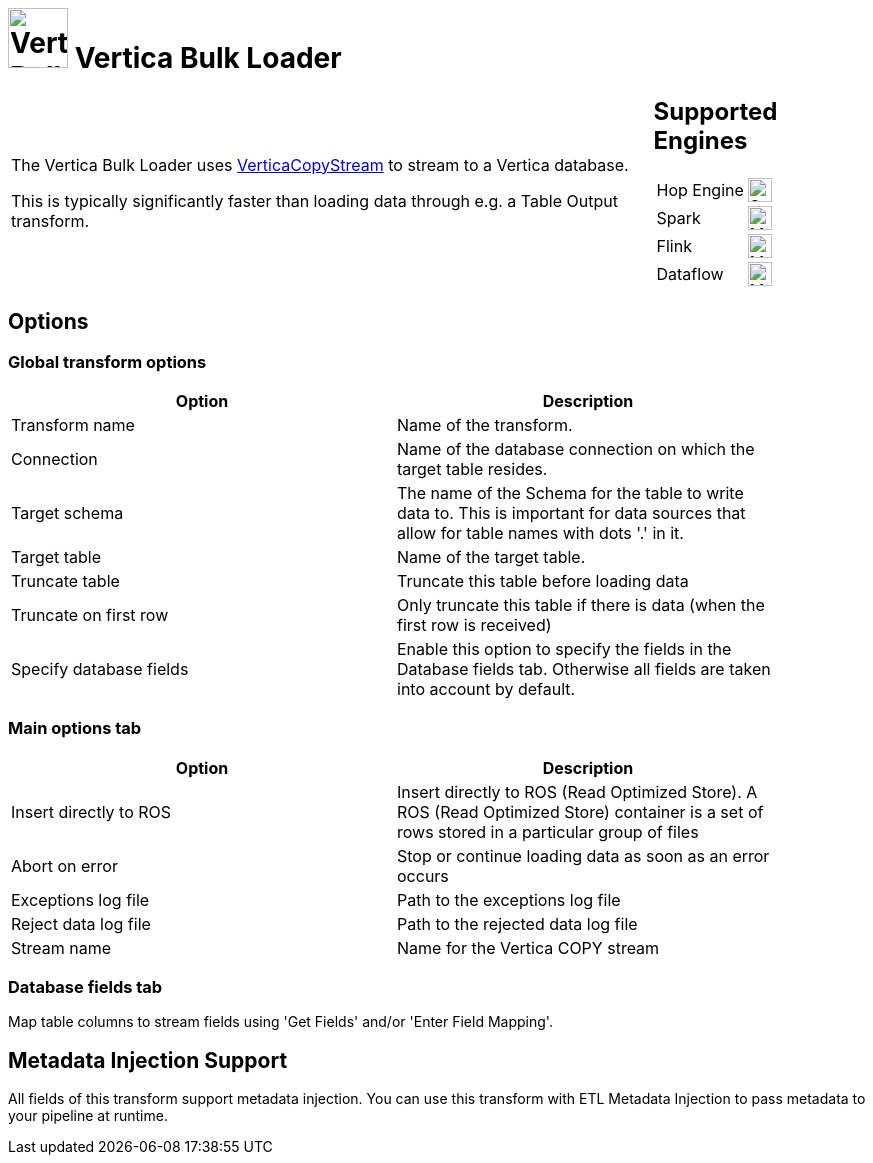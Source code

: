 ////
  // Licensed to the Apache Software Foundation (ASF) under one or more
  // contributor license agreements. See the NOTICE file distributed with
  // this work for additional information regarding copyright ownership.
  // The ASF licenses this file to You under the Apache License, Version 2.0
  // (the "License"); you may not use this file except in compliance with
  // the License. You may obtain a copy of the License at
  //
  // http://www.apache.org/licenses/LICENSE-2.0
  //
  // Unless required by applicable law or agreed to in writing, software
  // distributed under the License is distributed on an "AS IS" BASIS,
  // WITHOUT WARRANTIES OR CONDITIONS OF ANY KIND, either express or implied.
  // See the License for the specific language governing permissions and
  // limitations under the License.
////

////
Licensed to the Apache Software Foundation (ASF) under one
or more contributor license agreements.  See the NOTICE file
distributed with this work for additional information
regarding copyright ownership.  The ASF licenses this file
to you under the Apache License, Version 2.0 (the
"License"); you may not use this file except in compliance
with the License.  You may obtain a copy of the License at
  http://www.apache.org/licenses/LICENSE-2.0
Unless required by applicable law or agreed to in writing,
software distributed under the License is distributed on an
"AS IS" BASIS, WITHOUT WARRANTIES OR CONDITIONS OF ANY
KIND, either express or implied.  See the License for the
specific language governing permissions and limitations
under the License.
////
:documentationPath: /pipeline/transforms/
:language: en_US
:description: The Vertica Bulk Loader uses VerticaCopyStream to stream to a Vertica database.

= image:transforms/icons/vertica.svg[Vertica Bulk Loader transform Icon, role="image-doc-icon", width="60px"] Vertica Bulk Loader

[%noheader,cols="3a,1a", role="table-no-borders" ]
|===
|

= Vertica Bulk Loader

The Vertica Bulk Loader uses https://www.vertica.com/docs/12.0.x/HTML/Content/Authoring/ConnectingToVertica/ClientJDBC/UsingVerticaCopyStream.htm[VerticaCopyStream] to stream to a Vertica database.

This is typically significantly faster than loading data through e.g. a Table Output transform.

|
== Supported Engines
[%noheader,cols="2,1a",frame=none, role="table-supported-engines"]
!===
!Hop Engine! image:check_mark.svg[Supported, 24]
!Spark! image:question_mark.svg[Maybe Supported, 24]
!Flink! image:question_mark.svg[Maybe Supported, 24]
!Dataflow! image:question_mark.svg[Maybe Supported, 24]
!===
|===


== Options

=== Global transform options

[options="header", width="90%"]
|===
|Option|Description
|Transform name|Name of the transform.
|Connection|Name of the database connection on which the target table resides.
|Target schema|The name of the Schema for the table to write data to. This is important for data sources that allow for table names with dots '.' in it.
|Target table|Name of the target table.
|Truncate table|Truncate this table before loading data
|Truncate on first row|Only truncate this table if there is data (when the first row is received)
|Specify database fields|Enable this option to specify the fields in the Database fields tab. Otherwise all fields are taken into account by default.
|===

=== Main options tab
[options="header", width="90%"]
|===
|Option|Description
|Insert directly to ROS|Insert directly to ROS (Read Optimized Store). A ROS (Read Optimized Store) container is a set of rows stored in a particular group of files
|Abort on error|Stop or continue loading data as soon as an error occurs
|Exceptions log file|Path to the exceptions log file
|Reject data log file|Path to the rejected data log file
|Stream name|Name for the Vertica COPY stream
|===

=== Database fields tab

Map table columns to stream fields using 'Get Fields' and/or 'Enter Field Mapping'.

== Metadata Injection Support

All fields of this transform support metadata injection. You can use this transform with ETL Metadata Injection to pass metadata to your pipeline at runtime.
